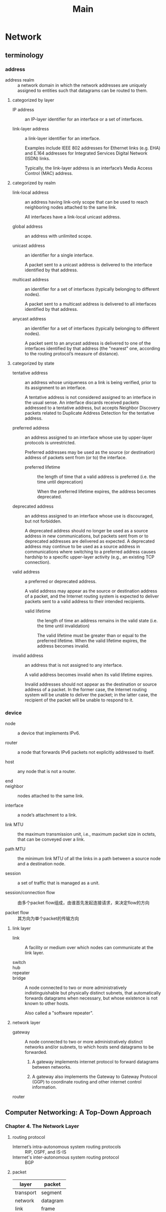 #+TITLE: Main
* Network

** terminology

*** address

+ address realm :: a network domain in which the network addresses are uniquely assigned to entities such that datagrams can be routed to them.

**** categorized by layer

+ IP address :: an IP-layer identifier for an interface or a set of interfaces.

+ link-layer address :: a link-layer identifier for an interface.

 Examples include IEEE 802 addresses for Ethernet links (e.g. EHA) and E.164 addresses for Integrated Services Digital Network (ISDN) links.

 Typically, the link-layer address is an interface’s Media Access Control (MAC) address.

**** categorized by realm

+ link-local address :: an address having link-only scope that can be used to reach neighboring nodes attached to the same link.

 All interfaces have a link-local unicast address.

+ global address :: an address with unlimited scope.

+ unicast address :: an identifier for a single interface.

 A packet sent to a unicast address is delivered to the interface identified by that address.

+ multicast address :: an identifier for a set of interfaces (typically belonging to different nodes).

 A packet sent to a multicast address is delivered to all interfaces identified by that address.

+ anycast address :: an identifier for a set of interfaces (typically belonging to different nodes).

 A packet sent to an anycast address is delivered to one of the interfaces identified by that address (the "nearest" one, according to the routing protocol’s measure of distance).

**** categorized by state

+ tentative address :: an address whose uniqueness on a link is being verified, prior to its assignment to an interface.

 A tentative address is not considered assigned to an interface in the usual sense.
 An interface discards received packets addressed to a tentative address, but accepts Neighbor Discovery packets related to Duplicate Address Detection for the tentative address.

+ preferred address :: an address assigned to an interface whose use by upper-layer protocols is unrestricted.

 Preferred addresses may be used as the source (or destination) address of packets sent from (or to) the interface.

  + preferred lifetime :: the length of time that a valid address is preferred (i.e. the time until deprecation)

   When the preferred lifetime expires, the address becomes deprecated.

+ deprecated address :: an address assigned to an interface whose use is discouraged, but not forbidden.

 A deprecated address should no longer be used as a source address in new communications, but packets sent from or to deprecated addresses are delivered as expected.
 A deprecated address may continue to be used as a source address in communications where switching to a preferred address causes hardship to a specific upper-layer activity (e.g., an existing TCP connection).

+ valid address :: a preferred or deprecated address.

 A valid address may appear as the source or destination address of a packet, and the Internet routing system is expected to deliver packets sent to a valid address to their intended recipients.

  + valid lifetime :: the length of time an address remains in the valid state (i.e. the time until invalidation)

   The valid lifetime must be greater than or equal to the preferred lifetime.
   When the valid lifetime expires, the address becomes invalid.

+ invalid address :: an address that is not assigned to any interface.

 A valid address becomes invalid when its valid lifetime expires.

 Invalid addresses should not appear as the destination or source address of a packet.
 In the former case, the Internet routing system will be unable to deliver the packet; in the latter case, the recipient of the packet will be unable to respond to it.

*** device

+ node :: a device that implements IPv6.

+ router :: a node that forwards IPv6 packets not explicitly addressed to itself.

+ host :: any node that is not a router.

+ end ::

+ neighbor :: nodes attached to the same link.

+ interface :: a node’s attachment to a link.

+ link MTU :: the maximum transmission unit, i.e., maximum packet size in octets, that can be conveyed over a link.

+ path MTU :: the minimum link MTU of all the links in a path between a source node and a destination node.

+ session :: a set of traffic that is managed as a unit.

+ session/connection flow :: 由多个packet flow组成，由谁首先发起连接请求，来决定flow的方向

+ packet flow :: 其方向为单个packet的传输方向

**** link layer

+ link :: A facility or medium over which nodes can communicate at the link layer.

+ switch ::

+ hub ::

+ repeater ::

+ bridge :: A node connected to two or more administratively indistinguishable but physically distinct subnets, that automatically forwards datagrams when necessary, but whose existence is not known to other hosts.

 Also called a "software repeater".

**** network layer

+ gateway :: A node connected to two or more administratively distinct networks and/or subnets, to which hosts send datagrams to be forwarded.

  1. A gateway implements internet protocol to forward datagrams between networks.

  2. A gateway also implements the Gateway to Gateway Protocol (GGP) to coordinate routing and other internet control information.

+ router ::

** Computer Networking: A Top-Down Approach

*** Chapter 4. The Network Layer
**** routing protocol
+ Internet’s intra-autonomous system routing protocols :: RIP, OSPF, and IS-IS
+ Internet's inter-autonomous system routing protocol :: BGP
**** packet
|-----------+----------|
| layer     | packet   |
|-----------+----------|
| transport | segment  |
| network   | datagram |
| link      | frame    |
**** forwarding =vs.= routing
Forwarding refers to the router-local action of transferring a packet from an input link interface to the appropriate output link interface.
Routing refers to the network-wide process that determines the end-to-end paths that packets take from source to destination.
**** forwarding table
路由器内部会维护一张forwarding table，从而实现forwarding功能
**** network service model
***** Internet
best-effort service
***** ATM
provides multiple service models
+ constant bit rate (CBR) :: a dedicated fixed-bandwidth transmission link
+ available bit rate (ABR) :: slightly-better-than-best-effort service
**** network-layer connection and connectionless service
Although the connection and connectionless services at network layer have some parallels with those at transport layer, there are differences as follows,
|--------------------------------------------------------+--------------------------------------------------------------------|
| transport layer                                        | network layer                                                      |
|--------------------------------------------------------+--------------------------------------------------------------------|
| process-to-process                                     | host-to-host                                                       |
| can provice both connection and connectionless service | virtual-circuit xor datagram                                       |
| Connection service is implemented in end systems only. | Connection service is implemented in both routers and end systems. |
**** virtual-circuit network
1. A computer network that provides only a connection or connectionless service at the network layer is called a *virtual-circuit* network or *datagram* network, respectively.
2. The network-layer connection is called *virtual circuit* (VC).
3. The network's routers must maintain *connection state information* for the ongoing connections.
 对于VC而言，其连接的建立涉及到了整条路径上的每一台设备，所有中间路由都需要为每个连接维护单独的信息。


* Docker
** references
[[http://goinbigdata.com/docker-run-vs-cmd-vs-entrypoint/][RUN vs. CMD vs. ENTRYPOINT]]

** concept
1. An *image* is an executable package that includes everything needed to run an application, including the code, a runtime, libraries, environment variables, and configuration files.
2. A *container* is a runtime instance of an image, i.e. what the image becomes in memory when executed.
 *Dockerfile*与container一一绑定
3. docker engine = docker + dockerd
 服务器端是一个名为dockerd的daemon进程，客户端则是每次执行docker命令时所起的进程，两者之间通过REST API进行通信。
 由于镜像、容器等的维护都被执行于该daemon中，因此客户端也可以通过网络，远程控制另一台主机中的docker engine。
 目前dockerd还提供了分布式模型，多个daemon可以组成集群，用户可对负载、资源占用等进行配置。
4. 构建镜像时需要指定目录，该被指定目录被称为是context，即被Docker认为是对于本次构建有用的信息，
 因而该目录下的所有文件都会在Docker客户端执行"docker build"命令时，被完整地传给dockerd进程。
   + 可见，出于执行效率的考虑，每次构建镜像时，通常都需要新建一个空目录，仅将对本次构建真正有必要的文件置于其中；
     此外，也可以在被指定的目录下新建.dockerignore文件，用于指定需要被忽略的内容。
5. Dockerfile的语法规则可参见[[https://docs.docker.com/engine/reference/builder/][此网页]]
6. layer
 In an image, a layer is modification to the image, represented by an instruction in the Dockerfile.
 Layers are applied in sequence to the base image to create the final image.
** configuration
*** config file
1. /etc/default/docker，该文件不支持systemctl所管理的dockerd进程
2. /etc/docker/daemon.json

** install
1. Docker的安装可直接参考[[https://docs.docker.com/install/linux/docker-ce/ubuntu/][官方文档]]
2. 增加非root权限
 #+begin_src sh
sudo groupadd docker
sudo usermod -aG docker $USER
 #+end_src
3. 开机启动
 #+begin_src sh
sudo systemctl enable docker
 #+end_src
** command
*** CLI commands
#+begin_src sh
docker
docker container --help
#+end_src
*** info
#+begin_src sh
docker --version
docker version
docker info
#+end_src
*** hub
#+begin_src sh
docker login                                      # Log in this CLI session using your Docker credentials
docker tag <image> <username>/<repository>:<tag>  # Tag image for upload to registry
docker push <username>/<repository>:<tag>         # Upload tagged image to registry
docker pull <username>/<repository>:<tag>
docker search <image>
#+end_src
*** image
1. 在DockerHub中，一个镜像的完整标示符的格式是"<username>/<repository>:<tag>"，其中
   + 没有username的镜像属于顶级命名空间，仅用于官方镜像

#+begin_src sh
docker image ls
docker image ls -a                        # List all images on this machine
docker image rm <image>                   # Remove specified image from this machine
docker image rm $(docker image ls -a -q)  # Remove all images from this machine
docker build -t <image> .                 # Create image using the Dockerfile in current directory
#+end_src
*** container
#+begin_src sh
docker ps  # docker container ls
docker ps -a  # docker container ls -a

docker stop <hash>  # docker container stop <hash>
docker kill <hash>  # docker container kill <hash>

docker rm <hash>  # docker container rm <hash>
docker rm $(docker ps -a -q -f status=exited)  # Remove all exited containers
#+end_src
*** run -- the most mighty command
#+begin_src sh
docker run <image>
docker run -p 4000:80 <image>             # Run image mapping port 4000 to 80，两者分别是主机和容器内的端口号
docker run -d -p 4000:80 <image>          # Same thing, but in detached mode
docker run <username>/<repository>:<tag>  # Run image from a registry
docker run -it <image>                    # attach to an interactive tty in container
#+end_src


*** example
#+begin_src sh
docker pull busybox
docker image ls
docker run busybox
docker container ls -a
docker run -it busybox sh
#+end_src

* shell
** color
#+begin_src sh
tput color
#+end_src

* tmux
** commands
*** session
#+begin_src sh
tmux new -s <session>  # tmux new-session -s <session>
tmux ls  # tmux list-sessions
tmux attach -t <session> # tmux attach-session -t <session>
tmux kill-session -t <session>
#+end_src
*** configuration in tmux.conf file
#+begin_src sh
set-option  # set
set-window-option  # setw
#+end_src
*** tmux command
#+begin_src sh
source-file ~/.tmux.conf
#+end_src

** key bindings
+ t :: clock
+ d :: detach current session
+ , :: (re)name window
+ [0-9] :: jump to window, "C-x b"
+ w :: visual menu of windows
+ f :: find a window
+ & :: kill a window
+ % :: "C-x 3"
+ " :: "C-x 2"
+ o :: "C-x o"
+ x :: close a pane
+ : :: command mode
+ ? :: key bindings



* Git
** Magit
*** merge
合并时若存在冲突，在存在冲突的文件名所在行，执行"Ediff (dwim)"命令即可使用Ediff工具对冲突的内容进行比较呈现。
此时通常会呈现出三个不同子窗口，编号为"a"和"b"的两个窗口是两个不同版本的内容，编号为"c"的窗口则是合并执行后的结果。
处理完成后，执行"q"退出ediff会话时，会提示是否保存合并后的结果。

** config
*** basic
**** local *vs.* global
前者作为缺省值；这两个参数可以与以下各子命令结合使用
#+begin_src sh
git config --local   # "./.git/config"
git config --global  # "~/.gitconfig"
#+end_src
**** list
#+begin_src sh
git config --list
#+end_src
**** unset
#+begin_src sh
git config --unset
#+end_src
*** account
**** user info
#+begin_src sh
git config user.name "TonyLYan"
git config user.email "wangtonylyan@outlook.com"
#+end_src
**** credential
设置以下选项后的首次git push时所输入的用户名和Token密码，将被自动地以明文的方式，保存于~/.git-credentials文件中
当启用Github账号登陆二次验证机制时，通过命令行执行push等操作时，要求输入的账号密码必须是由官网上手动生成的Personal Access Token，而非账号的登陆密码。此时，将密码自动保存于本地就是一个很好的举措
#+begin_src sh
git config credential.helper store
#+end_src
*** network
**** proxy
#+begin_src sh
git config http.proxy "http://<username>:<password>@<server>:<port>"
git config https.proxy "https://<username>:<password>@<server>:<port>"
#+end_src
**** ssl
#+begin_src sh
git config http.sslverify false  # 用于解决server certificate verification failed错误
#+end_src
*** alias
#+begin_src sh
git config alias.st status
git config alias.br branch
git config alias.co checkout
git config alias.cm commit
git config alias.rs reset
#+end_src
*** core
**** newline
#+begin_src sh
git config core.autocrlf input  # 用于转换\r\n与\n，在Linux和Windows上的值分别应为input和true
#+end_src
** submodule
*** initialize
+ 在首先克隆一个仓库后，只会存在有子模块的文件夹，而不会下载其代码
+ 子模块作为一个独立的仓库，也需要进行初始化
**** 克隆仓库的同时，初始化子模块
#+begin_src sh
git clone --recurse-submodules
#+end_src
**** 克隆仓库后，初始化子模块
#+begin_src sh
git submodule init
git submodule update
#+end_src
#+begin_src sh
git submodule update --init
#+end_src
*** update
+ 子模块的相关操作需要在其目录下执行
**** fetch and merge
#+begin_src sh
git submodule update --remote
#+end_src

* Org-Mode
** misc
*** tags
expense, self, work, math, cs
*** 新建一个标题行，可以在一个空行上输入一个星号，随后不要输入标题的内容，而是使用tab键切换标题行深度
*** 在tag前面输入<return>并不会导致标签内容也同样换行

** general
*** Ctrl-C Ctrl-C
+ tag :: 在headline上执行可以修改tag
+ timestamp :: normalize timestamp, fixing format
*** help
+ "C-c C-x I" :: open a suitable section of the Org manual depending on the syntax at point

** agenda
*** basic
+ "/" :: filter by tag
+ "-" :: filter out by tag

** structure template
*** create
+ "C-c C-," :: choose and insert templates

** source code block
*** edit
+ "C-c '" :: edit code block in a editing window, or return
+ "C-x C-s" :: save the block to base buffer
+ "C-c C-v v" :: view src block in a editing window
*** tangle
+ "C-c C-v t" :: tangle the current file
+ "C-c C-v f" :: choose a file to tangle
*** evaluation
+ "C-c C-c", "C-c C-v e" :: evaluate the block at point
+ "C-c C-o", "C-c C-v o" :: open result in a new window
*** navigation
+ "C-c C-v C-p", "C-c C-v C-n" :: previous/next src block
+ "C-c C-v C-u" :: goto src block head
*** help
+ "C-c C-v C-h" :: describe key bindings
+ "C-c C-v C-I" :: view src block info
+ "C-c C-v C-a" :: get SHA1 value
** speed command
point must be at the beginning of a headline
*** outline navigation
+ "n, p, f, b" :: "C-c C-"
+ "j" :: "C-c C-"
*** outline cycle
+ "c, C" :: "<tab>", "<backtab>"
*** todo
+ "t" ::
*** help
+ "?" :: describe key bindings

* Compilation
** *static library* vs. *dynamic library*
*** static linking
+ 链接库集成于可执行文件中，导致可执行文件独立且较大
 但如果一个链接库代码量过小，则将其作为动态链接库反而可能浪费内存。
 因为系统对于每个链接库元信息的维护，以及将其加载后进行的内存对齐操作，都可能导致"得不偿失"。
+ 在每次编译后都需要对链接库进行重新链接，从而增加了编译所需的时间开销
*** dynamic linking
+ 可执行文件与链接库的编译过程相互独立
+ 需要系统级支持
 通常在编译器生成可执行文件时，就会向系统注册相应的链接库信息。
 当运行可执行文件时，系统的进程管理模块，会首先将所需链接库加载至内存中，随后才会加载该可执行文件。
  - runtime loading
   动态链接的变种
   由可执行文件主动调用系统提供的dlopen()函数，在运行时动态地触发对应链接库的加载

* Emacs
** install
*** 注意事项
+ 目前发现，Emacs安装包解压缩后不能放置于VMware的共享目录下，在make阶段会存在权限问题而报错。
*** essential build tools
#+begin_src sh
sudo apt install build-essential
sudo apt build-dep emacs
sudo apt install libx11-dev libgtk-3-dev
sudo apt install libgnutls28-dev libncurses5-dev
sudo apt install libxpm-dev libjpeg-dev libpng-dev libgif-dev libtiff-dev  # pictures
sudo apt install libmagickcore-dev libmagick++-dev  # magick
sudo apt install libwebkit2gtk-4.0-dev  # xwidgets
#+end_src
*** emacs
#+begin_src sh
./configure --disable-largefile --without-sound --with-modules --with-xwidgets
make
sudo make install
#+end_src
*** personal configurations
#+begin_src sh
cd ~/Projects
git clone http://github.com/wangtonylyan/Emacs.git
ln -s ~/Projects/Emacs ~/.emacs.d
#+end_src
*** fonts
**** [[https://github.com/domtronn/all-the-icons.el][all the icons]]
**** [[https://github.com/adobe-fonts/source-code-pro/][source code pro]]
 #+begin_src sh
cd ~/Projects
git clone --branch release --depth 1 https://github.com/adobe-fonts/source-code-pro.git
ln -s ~/Projects/source-code-pro ~/.local/share/fonts/source-code-pro
cd ~/.local/share/fonts  # 该文件夹下的子目录也是有效的，字体文件未必一定要直接位于该目录下
sudo fc-cache -f -v
 #+end_src
**** [[https://github.com/wangtonylyan/Fonts][my fonts repo on github]], use "Fira Mono"
*** plugins
启动Emacs在线安装插件

* QNX
** resources
*** account
+ registered products :: https://www.qnx.com/account/index.html
+ SDP 6.6 download :: https://www.qnx.com/account/expindex.html
*** license
+ license guild :: http://licensing.qnx.com/document-archive/
*** development
+ online doc :: http://www.qnx.com/developers/docs/7.0.0/index.html#com.qnx.doc.qnxsdp.nav/topic/bookset.html
*** BSP
+ BSP directory :: http://community.qnx.com/sf/wiki/do/viewPage/projects.bsp/wiki/BSPAndDrivers
+ BSP release version :: http://community.qnx.com/sf/go/projects.bsp/frs
** concept
+ Neutrino RTOS :: 操作系统，也被称为target system。
+ Software Development Platform (SDP) :: 提供了一套交叉开发和编译环境，编译后的软件将最终部署至target system上执行。
 其部署的主机被称为development host。
 主要包括了以下内容
  - QNX Neutrino RTOS components ::
  - Momentics Tool Suite :: Momentics IDE，包括于SDP中。
   includes compilers, debuggers, libraries, header files, utilities, sample source code, test suites, performance optimization tools, etc., within an integrated development environment based on the open Eclipse IDE framework.
+ Board Support Package (BSP) :: 目标开发板相关的开发工具，包括了驱动。
+ armle :: ARM chip with little-endian
+ IPL :: QNX initial program loader
+ image :: 分为bootable和nonbootable
 主要涉及了以下几种不同含义的镜像
  - OS image :: IFS (image file system)，描述了OS所需文件在文件系统中的存储布局
   OS镜像的具体细节，通常会由一个build文件进行描述
  - flash file system image :: EFS (embedded file system)，可供OS访问的嵌入式文件系统
  - startup/boot image :: 将IPL和OS镜像打包在一起的bootable镜像
** SDP
*** install
**** 安装所需系统库
#+begin_src sh
sudo dpkg --add-architecture i386
sudo apt update
sudo apt install libgtk2.0-0:i386
sudo apt install libxtst6:i386 libxtst-dev:i386
sudo apt install libcanberra-gtk-module:i386
sudo apt install gtk2-engines-murrine:i386
sudo apt install libdbus-glib-1-2:i386
#+end_src
**** 安装后还需要运行以下脚本，以初始化环境变量
#+begin_src sh
# echo >> ~/.profile
if [ -f "$HOME/qnx660/qnx660-env.sh" ]; then
    . "$HOME/qnx660/qnx660-env.sh"
fi
#+end_src
***** 涉及到的环境变量有
+ 将"/home/wm/qnx660/host/linux/x86/usr/bin"将入PATH，该目录下有编译项目、构建镜像等开发工具
+ 新增环境变量"$QNX_HOST"、"$QNX_TARGET"等
**** 执行以下命令验证安装
#+begin_src sh
qconfig
#+end_src
*** host environment
**** development tools
+ mkifs, mkefs :: make image/embedded file system
+ dumpifs, dumpefs :: dump image/embedded file system information
+ mkimage :: combine multiple image files into a single one
+ mkrec :: takes a binary image file and converts it to certain format
+ objcopy ::
+ qcc :: 交叉编译器
** Freescale BSP
*** build image
注意，以下解压缩后的目录不要位于VMware的共享目录下，否则执行make等命令会导致异常。
**** 解压缩，并打补丁
#+begin_src sh
unzip BSP_freescale-imx6q-sabresmart_br-660_be-660_SVN850002_JBN1126.zip -d ./bsp
unzip BSP_freescale-imx6q-sabresmart_br-660_be-660_PATCHES_JBN1126.zip   -d ./patch
cp -r ./patch/patches/* ./bsp/prebuilt
#+end_src
**** 编译并生成OS镜像文件
#+begin_src sh
cd ./bsp
make
#+end_src
***** 上述make过程具体而言就包括了以下几个步骤
+ 利用$QNX_TARGET所指定的目标系统环境，编译OS源代码
+ 执行./images/smart-device.build脚本，生成./images/ifs-mx6q-sabresmart.raw
**** 生成用于SD卡中、可被引导的启动镜像文件
#+begin_src sh
cd ./images
./mkflashimage  # generate ./ipl-mx6q-sabresmart.bin
cp ifs-mx6q-sabresmart.raw QNX-IFS  # IPL默认引导名为"QNX-IFS"的OS镜像
#+end_src
*** partition SD card
**** 启动fdisk工具
#+begin_src sh
sudo fdisk /dev/sdb
#+end_src
**** 使用fdisk工具格式化整个SD卡，并创建一个新的FAT分区
#+begin_src fdisk
p  # 查询SD卡当前格式化信息
u  # change default unit to cylinders
o  # create a new DOS partition table
d  # delete existing partitions
n  # add a new partition
a  # set the active partition
t  # set the partition type
w  # write all settings from memory to SD card
#+end_src
**** 格式化SD卡上的分区
#+begin_src sh
sudo mkfs.vfat -F32 dev/sdb1
#+end_src
**** 查看SD卡上的第一个分区是否已被挂在
#+begin_src sh
mount  # find the mount point of /dev/sdb1 partition, e.g. /media/wm/0D80-7256
#+end_src
若没有挂载，则可重新插拔一下SD卡
*** download image into SD card
**** 将IPL程序写入SD卡中，以便于在硬件Reset后启动，并引导IFS镜像
注意，其写入的位置是固定的，不能指定分区号。
#+begin_src sh
sudo dd if=ipl-mx6q-sabresmart.bin of=/dev/sdb bs=512 seek=2 skip=2
sync
#+end_src
**** 通过以下方式写入的OS镜像于第一个分区中
#+begin_src sh
copy ./QNX-IFS /media/wm/0D80-7256
sync
#+end_src
*** folder structure
**** prebuilt
**** install
***** armle
****** boot
******* build
+ smart-device.build :: OS image build file
******* sys
+ ipl-mx6q-sabresmart :: IPL program
+ startup-imx6x-smart-device :: startup program
**** images
+ ifs-mx6q-sabresmart.raw :: OS image file
+ ipl-mx6q-sabresmart.bin :: IPL program file, stored in target format
** license
*** development seat
1. development seat = SDP + licensed products
2. one computer used only by one individual developer to perform software development for target systems

*** named-user *vs.* floating-license
前者只能将SDP安装于一台电脑上，后者可以将SDP安装于同一组织下的多台电脑上，但同一时间只能有一台执行开发工作。
*** perpetual (paid-up license) *vs.* time limited (subscription)


*** concept
+ QNX Middleware, Runtime Component :: QNX系统由于是微内核，因此诸如内存管理、文件系统等都将作为内核之外的单独模块，
 此类模块也被称为middleware
  + 以下模块需要有独立的授权
    + QNX SDK for Apps and Media
    + QNX CAR (TM) Platform for Infotainment and QNX Acoustics Product
+ QNX Tool :: QNX Middleware Tool + QNX Momentics Tool Suite
+ QNX Product Portfolio :: Runtime Components + QNX Tools，前者是系统运行的必要组件，后者是相关的开发工具
